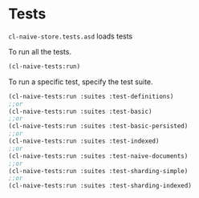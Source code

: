* Tests

=cl-naive-store.tests.asd= loads tests

To run all the tests.

#+BEGIN_SRC lisp
(cl-naive-tests:run)
#+END_SRC

To run a specific test, specify the test suite.

#+BEGIN_SRC lisp
(cl-naive-tests:run :suites :test-definitions)
;;or
(cl-naive-tests:run :suites :test-basic)
;;or
(cl-naive-tests:run :suites :test-basic-persisted)
;;or
(cl-naive-tests:run :suites :test-indexed)
;;or
(cl-naive-tests:run :suites :test-naive-documents)
;;or
(cl-naive-tests:run :suites :test-sharding-simple)
;;or
(cl-naive-tests:run :suites :test-sharding-indexed)
#+END_SRC

* [[file:home.org][Home]] :noexport:                                                 
* [[file:utils.org][Previous]] :noexport:
* [[file:rough-bench-marks.org][Next]]  :noexport:
